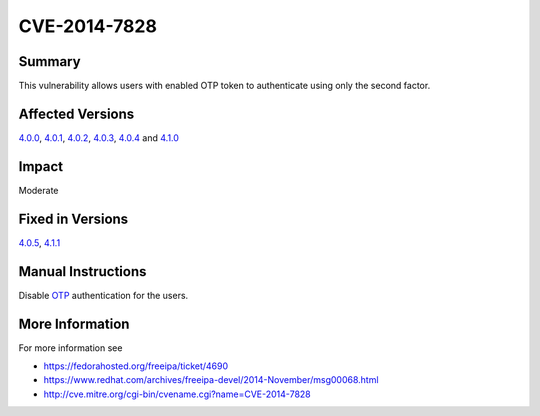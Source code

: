 

CVE-2014-7828
=============

Summary
-------

This vulnerability allows users with enabled OTP token to authenticate
using only the second factor.



Affected Versions
-----------------

`4.0.0 <Releases/4.0.0>`__, `4.0.1 <Releases/4.0.1>`__,
`4.0.2 <Releases/4.0.2>`__, `4.0.3 <Releases/4.0.3>`__,
`4.0.4 <Releases/4.0.4>`__ and `4.1.0 <Releases/4.1.0>`__

Impact
------

Moderate



Fixed in Versions
-----------------

`4.0.5 <Releases/4.0.5>`__, `4.1.1 <Releases/4.1.1>`__



Manual Instructions
-------------------

Disable `OTP <V4/OTP>`__ authentication for the users.



More Information
----------------

For more information see

-  https://fedorahosted.org/freeipa/ticket/4690
-  https://www.redhat.com/archives/freeipa-devel/2014-November/msg00068.html
-  http://cve.mitre.org/cgi-bin/cvename.cgi?name=CVE-2014-7828
